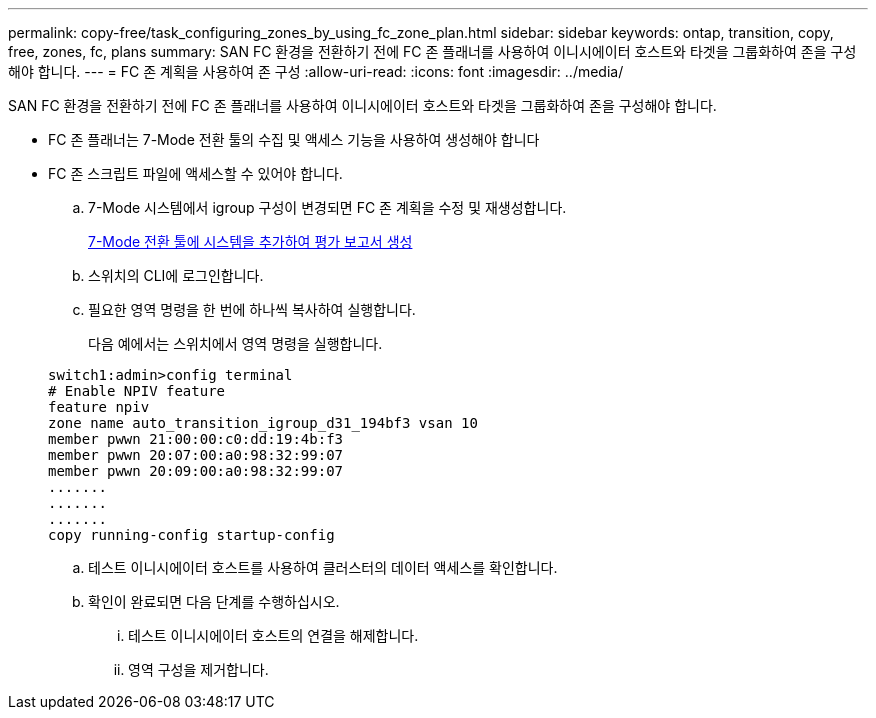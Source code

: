 ---
permalink: copy-free/task_configuring_zones_by_using_fc_zone_plan.html 
sidebar: sidebar 
keywords: ontap, transition, copy, free, zones, fc, plans 
summary: SAN FC 환경을 전환하기 전에 FC 존 플래너를 사용하여 이니시에이터 호스트와 타겟을 그룹화하여 존을 구성해야 합니다. 
---
= FC 존 계획을 사용하여 존 구성
:allow-uri-read: 
:icons: font
:imagesdir: ../media/


[role="lead"]
SAN FC 환경을 전환하기 전에 FC 존 플래너를 사용하여 이니시에이터 호스트와 타겟을 그룹화하여 존을 구성해야 합니다.

* FC 존 플래너는 7-Mode 전환 툴의 수집 및 액세스 기능을 사용하여 생성해야 합니다
* FC 존 스크립트 파일에 액세스할 수 있어야 합니다.
+
.. 7-Mode 시스템에서 igroup 구성이 변경되면 FC 존 계획을 수정 및 재생성합니다.
+
xref:task_generating_an_assessment_report_by_adding_systems_to_7mtt.adoc[7-Mode 전환 툴에 시스템을 추가하여 평가 보고서 생성]

.. 스위치의 CLI에 로그인합니다.
.. 필요한 영역 명령을 한 번에 하나씩 복사하여 실행합니다.
+
다음 예에서는 스위치에서 영역 명령을 실행합니다.

+
[listing]
----
switch1:admin>config terminal
# Enable NPIV feature
feature npiv
zone name auto_transition_igroup_d31_194bf3 vsan 10
member pwwn 21:00:00:c0:dd:19:4b:f3
member pwwn 20:07:00:a0:98:32:99:07
member pwwn 20:09:00:a0:98:32:99:07
.......
.......
.......
copy running-config startup-config
----
.. 테스트 이니시에이터 호스트를 사용하여 클러스터의 데이터 액세스를 확인합니다.
.. 확인이 완료되면 다음 단계를 수행하십시오.
+
... 테스트 이니시에이터 호스트의 연결을 해제합니다.
... 영역 구성을 제거합니다.





